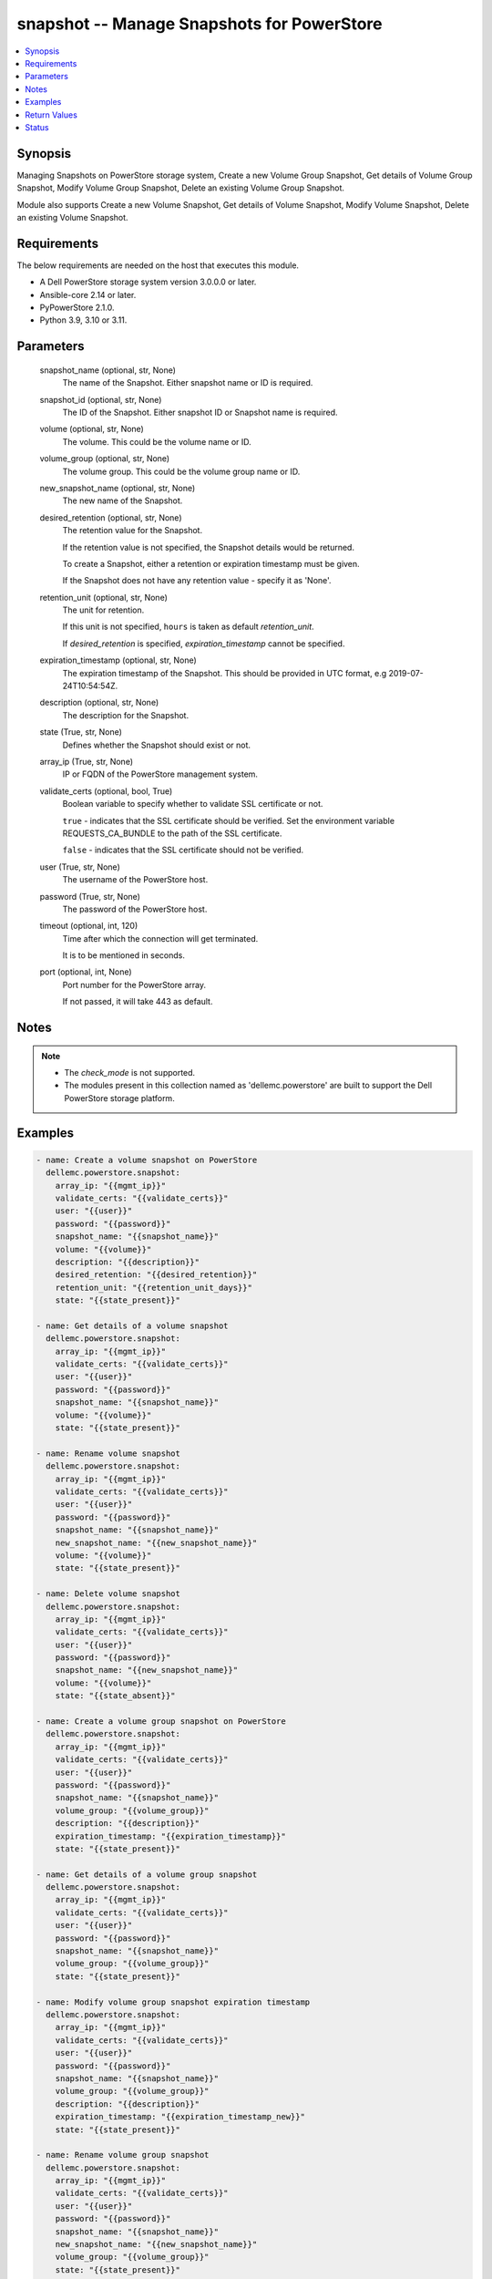 .. _snapshot_module:


snapshot -- Manage Snapshots for PowerStore
===========================================

.. contents::
   :local:
   :depth: 1


Synopsis
--------

Managing Snapshots on PowerStore storage system, Create a new Volume Group Snapshot, Get details of Volume Group Snapshot, Modify Volume Group Snapshot, Delete an existing Volume Group Snapshot.

Module also supports Create a new Volume Snapshot, Get details of Volume Snapshot, Modify Volume Snapshot, Delete an existing Volume Snapshot.



Requirements
------------
The below requirements are needed on the host that executes this module.

- A Dell PowerStore storage system version 3.0.0.0 or later.
- Ansible-core 2.14 or later.
- PyPowerStore 2.1.0.
- Python 3.9, 3.10 or 3.11.



Parameters
----------

  snapshot_name (optional, str, None)
    The name of the Snapshot. Either snapshot name or ID is required.


  snapshot_id (optional, str, None)
    The ID of the Snapshot. Either snapshot ID or Snapshot name is required.


  volume (optional, str, None)
    The volume. This could be the volume name or ID.


  volume_group (optional, str, None)
    The volume group. This could be the volume group name or ID.


  new_snapshot_name (optional, str, None)
    The new name of the Snapshot.


  desired_retention (optional, str, None)
    The retention value for the Snapshot.

    If the retention value is not specified, the Snapshot details would be returned.

    To create a Snapshot, either a retention or expiration timestamp must be given.

    If the Snapshot does not have any retention value - specify it as 'None'.


  retention_unit (optional, str, None)
    The unit for retention.

    If this unit is not specified, \ :literal:`hours`\  is taken as default \ :emphasis:`retention\_unit`\ .

    If \ :emphasis:`desired\_retention`\  is specified, \ :emphasis:`expiration\_timestamp`\  cannot be specified.


  expiration_timestamp (optional, str, None)
    The expiration timestamp of the Snapshot. This should be provided in UTC format, e.g 2019-07-24T10:54:54Z.


  description (optional, str, None)
    The description for the Snapshot.


  state (True, str, None)
    Defines whether the Snapshot should exist or not.


  array_ip (True, str, None)
    IP or FQDN of the PowerStore management system.


  validate_certs (optional, bool, True)
    Boolean variable to specify whether to validate SSL certificate or not.

    \ :literal:`true`\  - indicates that the SSL certificate should be verified. Set the environment variable REQUESTS\_CA\_BUNDLE to the path of the SSL certificate.

    \ :literal:`false`\  - indicates that the SSL certificate should not be verified.


  user (True, str, None)
    The username of the PowerStore host.


  password (True, str, None)
    The password of the PowerStore host.


  timeout (optional, int, 120)
    Time after which the connection will get terminated.

    It is to be mentioned in seconds.


  port (optional, int, None)
    Port number for the PowerStore array.

    If not passed, it will take 443 as default.





Notes
-----

.. note::
   - The \ :emphasis:`check\_mode`\  is not supported.
   - The modules present in this collection named as 'dellemc.powerstore' are built to support the Dell PowerStore storage platform.




Examples
--------

.. code-block:: yaml+jinja

    
    - name: Create a volume snapshot on PowerStore
      dellemc.powerstore.snapshot:
        array_ip: "{{mgmt_ip}}"
        validate_certs: "{{validate_certs}}"
        user: "{{user}}"
        password: "{{password}}"
        snapshot_name: "{{snapshot_name}}"
        volume: "{{volume}}"
        description: "{{description}}"
        desired_retention: "{{desired_retention}}"
        retention_unit: "{{retention_unit_days}}"
        state: "{{state_present}}"

    - name: Get details of a volume snapshot
      dellemc.powerstore.snapshot:
        array_ip: "{{mgmt_ip}}"
        validate_certs: "{{validate_certs}}"
        user: "{{user}}"
        password: "{{password}}"
        snapshot_name: "{{snapshot_name}}"
        volume: "{{volume}}"
        state: "{{state_present}}"

    - name: Rename volume snapshot
      dellemc.powerstore.snapshot:
        array_ip: "{{mgmt_ip}}"
        validate_certs: "{{validate_certs}}"
        user: "{{user}}"
        password: "{{password}}"
        snapshot_name: "{{snapshot_name}}"
        new_snapshot_name: "{{new_snapshot_name}}"
        volume: "{{volume}}"
        state: "{{state_present}}"

    - name: Delete volume snapshot
      dellemc.powerstore.snapshot:
        array_ip: "{{mgmt_ip}}"
        validate_certs: "{{validate_certs}}"
        user: "{{user}}"
        password: "{{password}}"
        snapshot_name: "{{new_snapshot_name}}"
        volume: "{{volume}}"
        state: "{{state_absent}}"

    - name: Create a volume group snapshot on PowerStore
      dellemc.powerstore.snapshot:
        array_ip: "{{mgmt_ip}}"
        validate_certs: "{{validate_certs}}"
        user: "{{user}}"
        password: "{{password}}"
        snapshot_name: "{{snapshot_name}}"
        volume_group: "{{volume_group}}"
        description: "{{description}}"
        expiration_timestamp: "{{expiration_timestamp}}"
        state: "{{state_present}}"

    - name: Get details of a volume group snapshot
      dellemc.powerstore.snapshot:
        array_ip: "{{mgmt_ip}}"
        validate_certs: "{{validate_certs}}"
        user: "{{user}}"
        password: "{{password}}"
        snapshot_name: "{{snapshot_name}}"
        volume_group: "{{volume_group}}"
        state: "{{state_present}}"

    - name: Modify volume group snapshot expiration timestamp
      dellemc.powerstore.snapshot:
        array_ip: "{{mgmt_ip}}"
        validate_certs: "{{validate_certs}}"
        user: "{{user}}"
        password: "{{password}}"
        snapshot_name: "{{snapshot_name}}"
        volume_group: "{{volume_group}}"
        description: "{{description}}"
        expiration_timestamp: "{{expiration_timestamp_new}}"
        state: "{{state_present}}"

    - name: Rename volume group snapshot
      dellemc.powerstore.snapshot:
        array_ip: "{{mgmt_ip}}"
        validate_certs: "{{validate_certs}}"
        user: "{{user}}"
        password: "{{password}}"
        snapshot_name: "{{snapshot_name}}"
        new_snapshot_name: "{{new_snapshot_name}}"
        volume_group: "{{volume_group}}"
        state: "{{state_present}}"

    - name: Delete volume group snapshot
      dellemc.powerstore.snapshot:
        array_ip: "{{mgmt_ip}}"
        validate_certs: "{{validate_certs}}"
        user: "{{user}}"
        password: "{{password}}"
        snapshot_name: "{{new_snapshot_name}}"
        volume_group: "{{volume_group}}"
        state: "{{state_absent}}"



Return Values
-------------

changed (always, bool, true)
  Whether or not the resource has changed.


create_vg_snap (When value exists, bool, true)
  A boolean flag to indicate whether volume group snapshot got created.


create_vol_snap (When value exists, bool, true)
  A boolean flag to indicate whether volume snapshot got created.


delete_vg_snap (When value exists, bool, true)
  A boolean flag to indicate whether volume group snapshot got deleted.


delete_vol_snap (When value exists, bool, true)
  A boolean flag to indicate whether volume snapshot got deleted.


modify_vg_snap (When value exists, bool, true)
  A boolean flag to indicate whether volume group snapshot got modified.


modify_vol_snap (When value exists, bool, true)
  A boolean flag to indicate whether volume snapshot got modified.


snap_details (When snapshot exists, complex, {'appliance_id': 'A1', 'creation_timestamp': '2022-01-06T05:41:59.381459+00:00', 'description': 'Snapshot created', 'hlu_details': [], 'host': [], 'host_group': [], 'id': '634e4b95-e7bd-49e7-957b-6dc932642464', 'is_replication_destination': False, 'location_history': None, 'mapped_volumes': [], 'migration_session_id': None, 'name': 'sample_snapshot', 'nguid': None, 'node_affinity': 'System_Select_At_Attach', 'node_affinity_l10n': 'System Select At Attach', 'nsid': None, 'performance_policy': {'id': 'default_medium', 'name': 'Medium'}, 'performance_policy_id': 'default_medium', 'protection_data': {'copy_signature': 'b9978b85-4a73-4abb-a25a-634e36f3e3d1', 'created_by_rule_id': None, 'created_by_rule_name': None, 'creator_type': 'User', 'creator_type_l10n': 'User', 'expiration_timestamp': '2022-01-06T08:41:00+00:00', 'family_id': 'dc15650a-2af5-4398-8ae3-63fc7ae25f63', 'is_app_consistent': False, 'parent_id': 'dc15650a-2af5-4398-8ae3-63fc7ae25f63', 'source_id': 'dc15650a-2af5-4398-8ae3-63fc7ae25f63', 'source_timestamp': '2022-01-06T05:41:59.381459+00:00'}, 'protection_policy': None, 'protection_policy_id': None, 'size': 1073741824, 'state': 'Ready', 'state_l10n': 'Ready', 'type': 'Snapshot', 'type_l10n': 'Snapshot', 'volume_groups': [], 'wwn': None})
  Details of the snapshot.


  id (, str, )
    The system generated ID given to the snapshot.


  name (, str, )
    Name of the snapshot.


  size (, int, )
    Size of the snapshot.


  description (, str, )
    Description about the snapshot.


  creation_timestamp (, str, )
    The creation timestamp of the snapshot.


  performance_policy_id (, str, )
    The performance policy for the snapshot.


  protection_policy_id (, str, )
    The protection policy of the snapshot.


  state (, str, )
    The state of the snapshot.


  type (, str, )
    The type of the snapshot.


  protection_data (, complex, )
    The protection data of the snapshot.


    expiration_timestamp (, str, )
      The expiration timestamp of the snapshot.



  volumes (, complex, )
    The volumes details of the volume group snapshot.


    id (, str, )
      The system generated ID given to the volume associated with the volume group.







Status
------





Authors
~~~~~~~

- Rajshree Khare (@khareRajshree) <ansible.team@dell.com>
- Prashant Rakheja (@prashant-dell) <ansible.team@dell.com>


